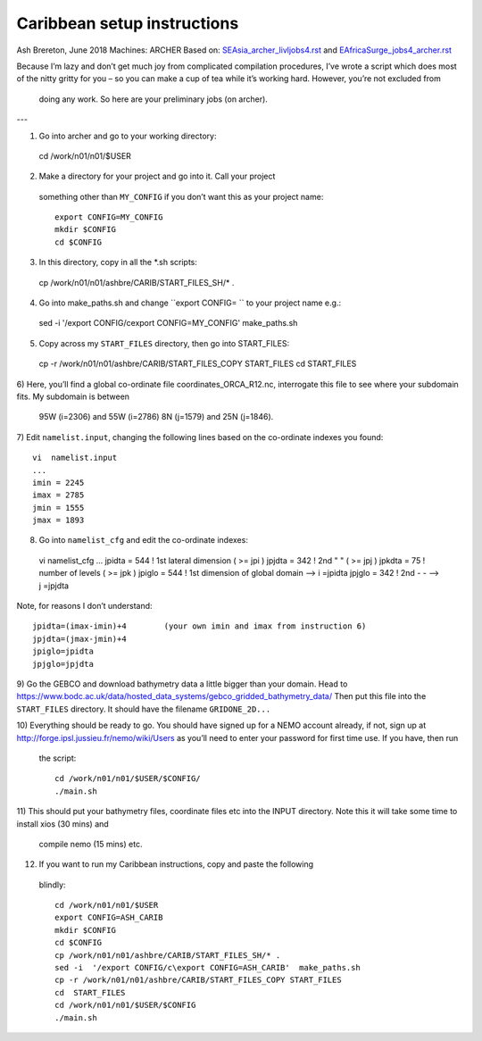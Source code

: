 ============================
Caribbean setup instructions
============================

Ash Brereton, June 2018
Machines: ARCHER
Based on: `<SEAsia_archer_livljobs4.rst>`_ and `<EAfricaSurge_jobs4_archer.rst>`_

Because I’m lazy and don’t get much joy from complicated compilation procedures,
I’ve wrote a script which does most of the nitty gritty for you – so you can
make a cup of tea while it’s working hard. However, you’re not excluded from
 doing any work. So here are your preliminary jobs (on archer).

---

1)	Go into archer and go to your working directory::

  cd /work/n01/n01/$USER

2)	Make a directory for your project and go into it. Call your project
 something other than ``MY_CONFIG`` if you don’t want this as your project name::

  export CONFIG=MY_CONFIG
  mkdir $CONFIG
  cd $CONFIG

3)	In this directory, copy in all the *.sh scripts::

  cp /work/n01/n01/ashbre/CARIB/START_FILES_SH/* .

4)	Go into make_paths.sh and change ``export CONFIG=   `` to your project name e.g.::

  sed -i  '/export CONFIG/c\export CONFIG=MY_CONFIG'  make_paths.sh

5)	Copy across my ``START_FILES`` directory, then go into START_FILES::

  cp -r /work/n01/n01/ashbre/CARIB/START_FILES_COPY START_FILES
  cd  START_FILES

6)	Here, you’ll find a global co-ordinate file coordinates_ORCA_R12.nc,
interrogate this file to see where your subdomain fits. My subdomain is between
 95W (i=2306) and 55W (i=2786) 8N (j=1579) and 25N (j=1846).


7)	 Edit ``namelist.input``, changing the following lines based on the
co-ordinate indexes you found::

    vi  namelist.input
    ...
    imin = 2245
    imax = 2785
    jmin = 1555
    jmax = 1893

8)	 Go into ``namelist_cfg`` and edit the co-ordinate indexes::

  vi  namelist_cfg
  ...
  jpidta      =     544   !  1st lateral dimension ( >= jpi )
  jpjdta      =     342   !  2nd    "         "    ( >= jpj )
  jpkdta      =      75   !  number of levels      ( >= jpk )
  jpiglo      =     544   !  1st dimension of global domain --> i =jpidta
  jpjglo      =     342   !  2nd    -                  -    --> j  =jpjdta

Note, for reasons I don’t understand::

  jpidta=(imax-imin)+4        (your own imin and imax from instruction 6)
  jpjdta=(jmax-jmin)+4
  jpiglo=jpidta
  jpjglo=jpjdta

9)	Go the GEBCO and download bathymetry data a little bigger than your domain.
Head to https://www.bodc.ac.uk/data/hosted_data_systems/gebco_gridded_bathymetry_data/
Then put this file into the ``START_FILES`` directory. It should have the
filename ``GRIDONE_2D...``


10)	Everything should be ready to go. You should have signed up for a NEMO
account already, if not, sign up at http://forge.ipsl.jussieu.fr/nemo/wiki/Users
as you’ll need to enter your password for first time use. If you have, then run
 the script::

  cd /work/n01/n01/$USER/$CONFIG/
  ./main.sh

11)	This should put your bathymetry files, coordinate files etc into the INPUT
directory. Note this it will take some time to install xios (30 mins) and
 compile nemo (15 mins) etc.

12)	 If you want to run my Caribbean instructions, copy and paste the following
 blindly::

  cd /work/n01/n01/$USER
  export CONFIG=ASH_CARIB
  mkdir $CONFIG
  cd $CONFIG
  cp /work/n01/n01/ashbre/CARIB/START_FILES_SH/* .
  sed -i  '/export CONFIG/c\export CONFIG=ASH_CARIB'  make_paths.sh
  cp -r /work/n01/n01/ashbre/CARIB/START_FILES_COPY START_FILES
  cd  START_FILES
  cd /work/n01/n01/$USER/$CONFIG
  ./main.sh
